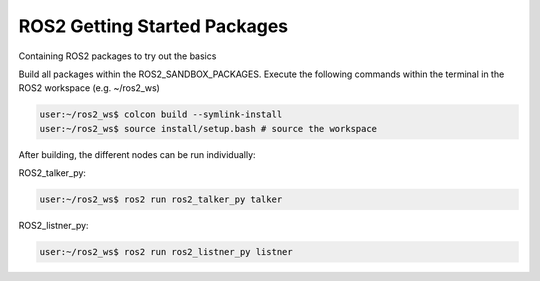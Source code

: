 ======================================
  ROS2 Getting Started Packages
======================================
Containing ROS2 packages to try out the basics

Build all packages within the ROS2_SANDBOX_PACKAGES. Execute the following commands within the terminal in the ROS2 workspace (e.g. ~/ros2_ws)

.. code-block::

   user:~/ros2_ws$ colcon build --symlink-install
   user:~/ros2_ws$ source install/setup.bash # source the workspace

After building, the different nodes can be run individually:

ROS2_talker_py:

.. code-block::

   user:~/ros2_ws$ ros2 run ros2_talker_py talker

ROS2_listner_py:

.. code-block::

   user:~/ros2_ws$ ros2 run ros2_listner_py listner